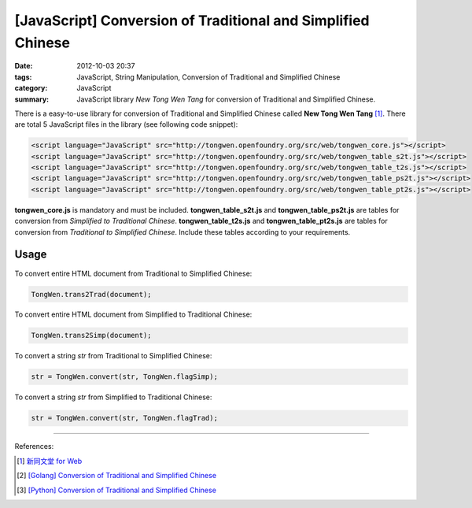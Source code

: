 [JavaScript] Conversion of Traditional and Simplified Chinese
#############################################################

:date: 2012-10-03 20:37
:tags: JavaScript, String Manipulation, Conversion of Traditional and Simplified Chinese
:category: JavaScript
:summary: JavaScript library `New Tong Wen Tang` for conversion of Traditional
          and Simplified Chinese.


There is a easy-to-use library for conversion of Traditional and Simplified
Chinese called **New Tong Wen Tang** [1]_. There are total 5 JavaScript files in
the library (see following code snippet):

.. code-block:: html

  <script language="JavaScript" src="http://tongwen.openfoundry.org/src/web/tongwen_core.js"></script>
  <script language="JavaScript" src="http://tongwen.openfoundry.org/src/web/tongwen_table_s2t.js"></script>
  <script language="JavaScript" src="http://tongwen.openfoundry.org/src/web/tongwen_table_t2s.js"></script>
  <script language="JavaScript" src="http://tongwen.openfoundry.org/src/web/tongwen_table_ps2t.js"></script>
  <script language="JavaScript" src="http://tongwen.openfoundry.org/src/web/tongwen_table_pt2s.js"></script>

**tongwen_core.js** is mandatory and must be included. **tongwen_table_s2t.js**
and **tongwen_table_ps2t.js** are tables for conversion from *Simplified to
Traditional Chinese*. **tongwen_table_t2s.js** and **tongwen_table_pt2s.js** are
tables for conversion from *Traditional to Simplified Chinese*. Include these
tables according to your requirements.

Usage
+++++

To convert entire HTML document from Traditional to Simplified Chinese:

.. code-block:: javascript

  TongWen.trans2Trad(document);

To convert entire HTML document from Simplified to Traditional Chinese:

.. code-block:: javascript

  TongWen.trans2Simp(document);

To convert a string *str* from Traditional to Simplified Chinese:

.. code-block:: javascript

  str = TongWen.convert(str, TongWen.flagSimp);

To convert a string *str* from Simplified to Traditional Chinese:

.. code-block:: javascript

  str = TongWen.convert(str, TongWen.flagTrad);

----

References:

.. [1] `新同文堂 for Web <http://tongwen.openfoundry.org/web.htm>`_

.. [2] `[Golang] Conversion of Traditional and Simplified Chinese <{filename}../../../2016/01/03/go-conversion-of-traditional-and-simplified-chinese%en.rst>`_

.. [3] `[Python] Conversion of Traditional and Simplified Chinese <{filename}../../../2016/01/04/python-conversion-of-traditional-and-simplified-chinese%en.rst>`_
